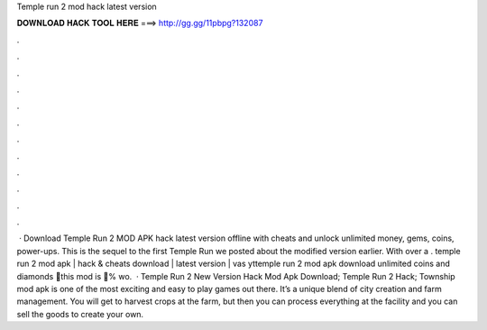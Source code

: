 Temple run 2 mod hack latest version

𝐃𝐎𝐖𝐍𝐋𝐎𝐀𝐃 𝐇𝐀𝐂𝐊 𝐓𝐎𝐎𝐋 𝐇𝐄𝐑𝐄 ===> http://gg.gg/11pbpg?132087

.

.

.

.

.

.

.

.

.

.

.

.

 · Download Temple Run 2 MOD APK hack latest version offline with cheats and unlock unlimited money, gems, coins, power-ups. This is the sequel to the first Temple Run we posted about the modified version earlier. With over a . temple run 2 mod apk | hack & cheats download | latest version | vas yttemple run 2 mod apk download unlimited coins and diamonds 💯this mod is 💯% wo.  · Temple Run 2 New Version Hack Mod Apk Download; Temple Run 2 Hack; Township mod apk is one of the most exciting and easy to play games out there. It’s a unique blend of city creation and farm management. You will get to harvest crops at the farm, but then you can process everything at the facility and you can sell the goods to create your own.